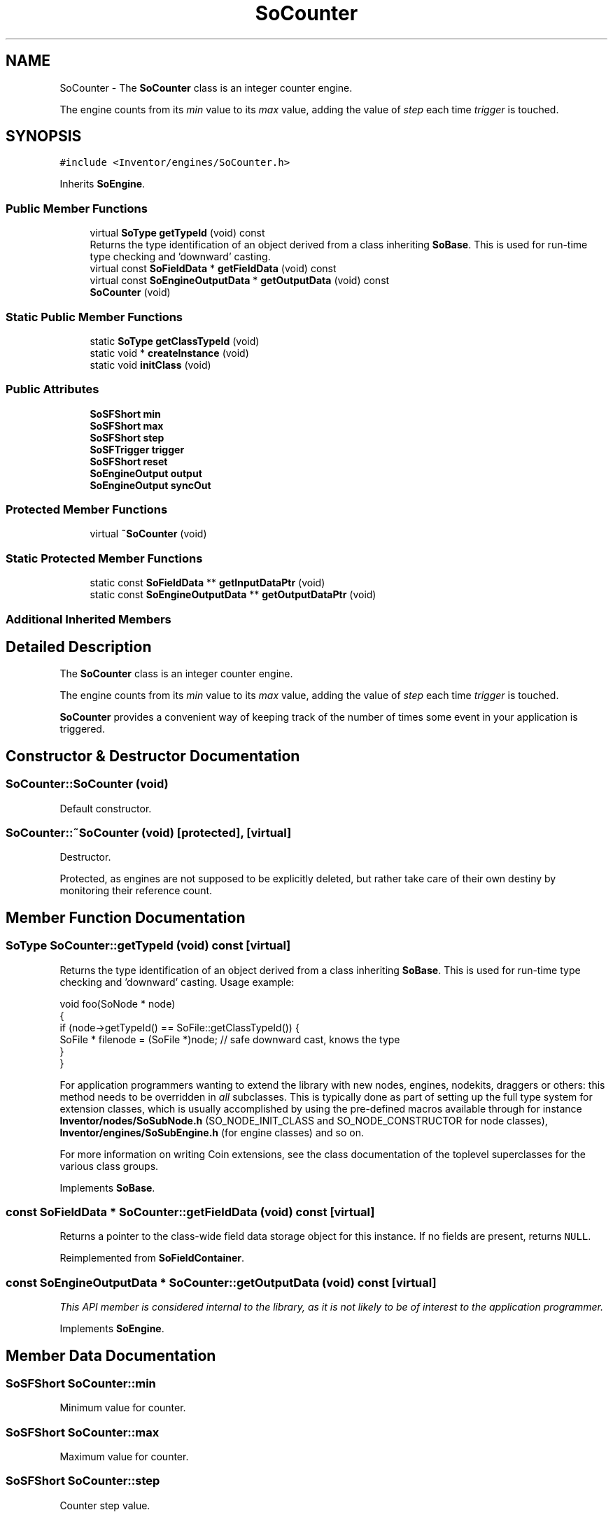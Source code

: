 .TH "SoCounter" 3 "Sun May 28 2017" "Version 4.0.0a" "Coin" \" -*- nroff -*-
.ad l
.nh
.SH NAME
SoCounter \- The \fBSoCounter\fP class is an integer counter engine\&.
.PP
The engine counts from its \fImin\fP value to its \fImax\fP value, adding the value of \fIstep\fP each time \fItrigger\fP is touched\&.  

.SH SYNOPSIS
.br
.PP
.PP
\fC#include <Inventor/engines/SoCounter\&.h>\fP
.PP
Inherits \fBSoEngine\fP\&.
.SS "Public Member Functions"

.in +1c
.ti -1c
.RI "virtual \fBSoType\fP \fBgetTypeId\fP (void) const"
.br
.RI "Returns the type identification of an object derived from a class inheriting \fBSoBase\fP\&. This is used for run-time type checking and 'downward' casting\&. "
.ti -1c
.RI "virtual const \fBSoFieldData\fP * \fBgetFieldData\fP (void) const"
.br
.ti -1c
.RI "virtual const \fBSoEngineOutputData\fP * \fBgetOutputData\fP (void) const"
.br
.ti -1c
.RI "\fBSoCounter\fP (void)"
.br
.in -1c
.SS "Static Public Member Functions"

.in +1c
.ti -1c
.RI "static \fBSoType\fP \fBgetClassTypeId\fP (void)"
.br
.ti -1c
.RI "static void * \fBcreateInstance\fP (void)"
.br
.ti -1c
.RI "static void \fBinitClass\fP (void)"
.br
.in -1c
.SS "Public Attributes"

.in +1c
.ti -1c
.RI "\fBSoSFShort\fP \fBmin\fP"
.br
.ti -1c
.RI "\fBSoSFShort\fP \fBmax\fP"
.br
.ti -1c
.RI "\fBSoSFShort\fP \fBstep\fP"
.br
.ti -1c
.RI "\fBSoSFTrigger\fP \fBtrigger\fP"
.br
.ti -1c
.RI "\fBSoSFShort\fP \fBreset\fP"
.br
.ti -1c
.RI "\fBSoEngineOutput\fP \fBoutput\fP"
.br
.ti -1c
.RI "\fBSoEngineOutput\fP \fBsyncOut\fP"
.br
.in -1c
.SS "Protected Member Functions"

.in +1c
.ti -1c
.RI "virtual \fB~SoCounter\fP (void)"
.br
.in -1c
.SS "Static Protected Member Functions"

.in +1c
.ti -1c
.RI "static const \fBSoFieldData\fP ** \fBgetInputDataPtr\fP (void)"
.br
.ti -1c
.RI "static const \fBSoEngineOutputData\fP ** \fBgetOutputDataPtr\fP (void)"
.br
.in -1c
.SS "Additional Inherited Members"
.SH "Detailed Description"
.PP 
The \fBSoCounter\fP class is an integer counter engine\&.
.PP
The engine counts from its \fImin\fP value to its \fImax\fP value, adding the value of \fIstep\fP each time \fItrigger\fP is touched\&. 

\fBSoCounter\fP provides a convenient way of keeping track of the number of times some event in your application is triggered\&. 
.SH "Constructor & Destructor Documentation"
.PP 
.SS "SoCounter::SoCounter (void)"
Default constructor\&. 
.SS "SoCounter::~SoCounter (void)\fC [protected]\fP, \fC [virtual]\fP"
Destructor\&.
.PP
Protected, as engines are not supposed to be explicitly deleted, but rather take care of their own destiny by monitoring their reference count\&. 
.SH "Member Function Documentation"
.PP 
.SS "\fBSoType\fP SoCounter::getTypeId (void) const\fC [virtual]\fP"

.PP
Returns the type identification of an object derived from a class inheriting \fBSoBase\fP\&. This is used for run-time type checking and 'downward' casting\&. Usage example:
.PP
.PP
.nf
void foo(SoNode * node)
{
  if (node->getTypeId() == SoFile::getClassTypeId()) {
    SoFile * filenode = (SoFile *)node;  // safe downward cast, knows the type
  }
}
.fi
.PP
.PP
For application programmers wanting to extend the library with new nodes, engines, nodekits, draggers or others: this method needs to be overridden in \fIall\fP subclasses\&. This is typically done as part of setting up the full type system for extension classes, which is usually accomplished by using the pre-defined macros available through for instance \fBInventor/nodes/SoSubNode\&.h\fP (SO_NODE_INIT_CLASS and SO_NODE_CONSTRUCTOR for node classes), \fBInventor/engines/SoSubEngine\&.h\fP (for engine classes) and so on\&.
.PP
For more information on writing Coin extensions, see the class documentation of the toplevel superclasses for the various class groups\&. 
.PP
Implements \fBSoBase\fP\&.
.SS "const \fBSoFieldData\fP * SoCounter::getFieldData (void) const\fC [virtual]\fP"
Returns a pointer to the class-wide field data storage object for this instance\&. If no fields are present, returns \fCNULL\fP\&. 
.PP
Reimplemented from \fBSoFieldContainer\fP\&.
.SS "const \fBSoEngineOutputData\fP * SoCounter::getOutputData (void) const\fC [virtual]\fP"
\fIThis API member is considered internal to the library, as it is not likely to be of interest to the application programmer\&.\fP 
.PP
Implements \fBSoEngine\fP\&.
.SH "Member Data Documentation"
.PP 
.SS "\fBSoSFShort\fP SoCounter::min"
Minimum value for counter\&. 
.SS "\fBSoSFShort\fP SoCounter::max"
Maximum value for counter\&. 
.SS "\fBSoSFShort\fP SoCounter::step"
Counter step value\&. 
.SS "\fBSoSFTrigger\fP SoCounter::trigger"
Increment counter (using step)\&. 
.SS "\fBSoSFShort\fP SoCounter::reset"
Reset counter to this value\&. The value will be clamped between min and max, and step will be accounted for\&. 
.SS "\fBSoEngineOutput\fP SoCounter::output"
(\fBSoSFShort\fP) Output which contains the current counter value\&. 
.SS "\fBSoEngineOutput\fP SoCounter::syncOut"
(\fBSoSFTrigger\fP) Triggers every time counter restarts at \fBSoCounter::min\fP\&. 

.SH "Author"
.PP 
Generated automatically by Doxygen for Coin from the source code\&.
